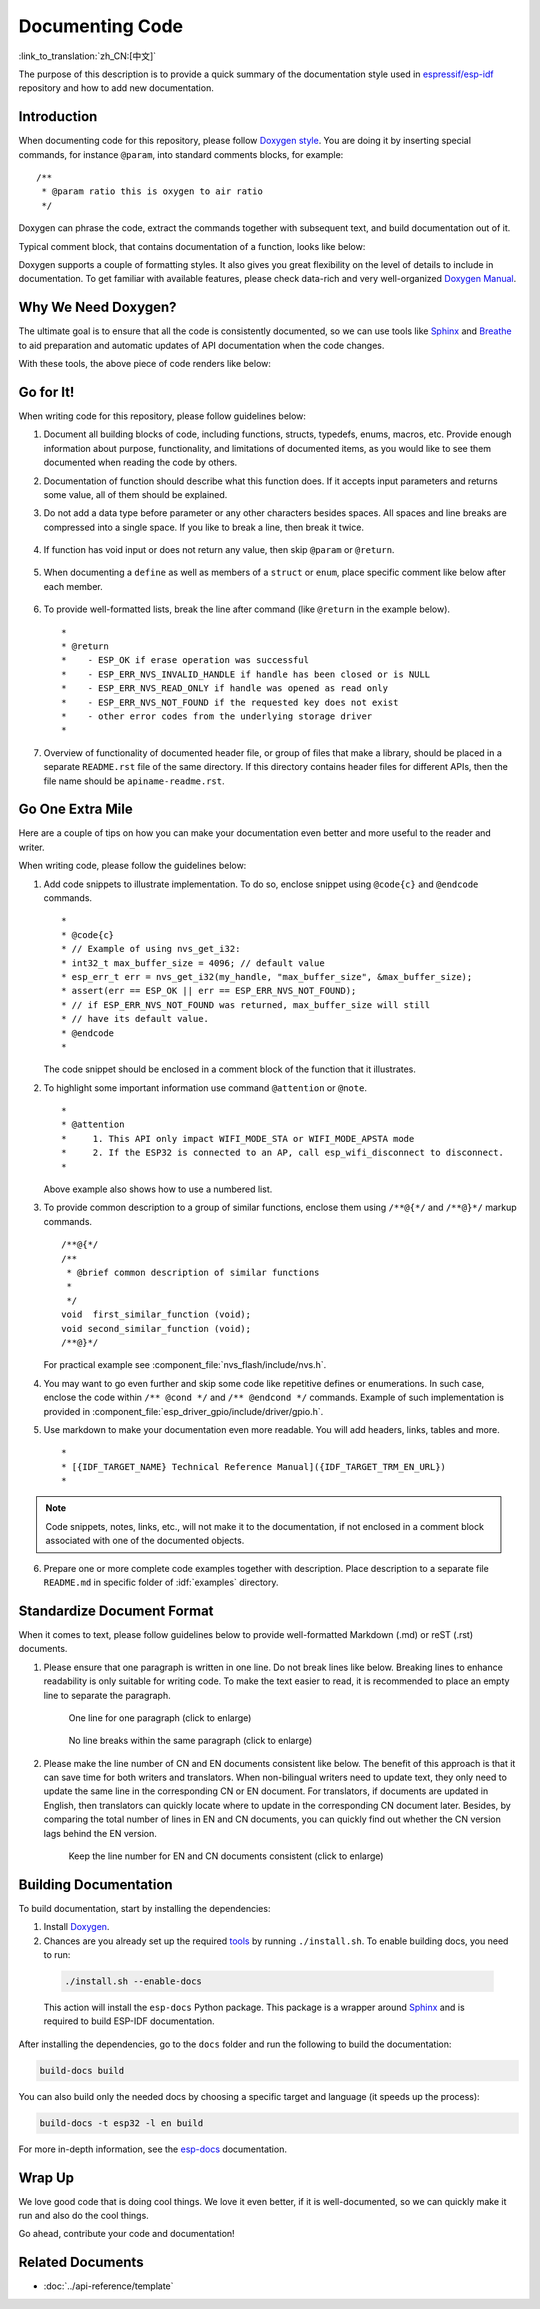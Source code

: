 Documenting Code
================

:link_to_translation:`zh_CN:[中文]`

The purpose of this description is to provide a quick summary of the documentation style used in `espressif/esp-idf`_ repository and how to add new documentation.

Introduction
------------

When documenting code for this repository, please follow `Doxygen style <https://www.doxygen.nl/manual/docblocks.html#specialblock>`_. You are doing it by inserting special commands, for instance ``@param``, into standard comments blocks, for example: ::

    /**
     * @param ratio this is oxygen to air ratio
     */

Doxygen can phrase the code, extract the commands together with subsequent text, and build documentation out of it.

Typical comment block, that contains documentation of a function, looks like below:

.. image:: ../../_static/doc-code-documentation-inline.png
    :align: center
    :alt: Sample inline code documentation

Doxygen supports a couple of formatting styles. It also gives you great flexibility on the level of details to include in documentation. To get familiar with available features, please check data-rich and very well-organized `Doxygen Manual <https://www.doxygen.nl/manual/index.html>`_.


Why We Need Doxygen?
--------------------

The ultimate goal is to ensure that all the code is consistently documented, so we can use tools like `Sphinx`_ and `Breathe`_ to aid preparation and automatic updates of API documentation when the code changes.

With these tools, the above piece of code renders like below:

.. image:: ../../_static/doc-code-documentation-rendered.png
    :align: center
    :alt: Sample inline code after rendering


Go for It!
----------

When writing code for this repository, please follow guidelines below:

1. Document all building blocks of code, including functions, structs, typedefs, enums, macros, etc. Provide enough information about purpose, functionality, and limitations of documented items, as you would like to see them documented when reading the code by others.

2. Documentation of function should describe what this function does. If it accepts input parameters and returns some value, all of them should be explained.

3. Do not add a data type before parameter or any other characters besides spaces. All spaces and line breaks are compressed into a single space. If you like to break a line, then break it twice.

    .. image:: ../../_static/doc-code-function.png
        :align: center
        :alt: Sample function documented inline and after rendering

4. If function has void input or does not return any value, then skip ``@param`` or ``@return``.

    .. image:: ../../_static/doc-code-void-function.png
        :align: center
        :alt: Sample void function documented inline and after rendering

5. When documenting a ``define`` as well as members of a ``struct`` or ``enum``, place specific comment like below after each member.

    .. image:: ../../_static/doc-code-member.png
        :align: center
        :alt: Sample of member documentation inline and after rendering

6. To provide well-formatted lists, break the line after command (like ``@return`` in the example below). ::

    *
    * @return
    *    - ESP_OK if erase operation was successful
    *    - ESP_ERR_NVS_INVALID_HANDLE if handle has been closed or is NULL
    *    - ESP_ERR_NVS_READ_ONLY if handle was opened as read only
    *    - ESP_ERR_NVS_NOT_FOUND if the requested key does not exist
    *    - other error codes from the underlying storage driver
    *

7. Overview of functionality of documented header file, or group of files that make a library, should be placed in a separate ``README.rst`` file of the same directory. If this directory contains header files for different APIs, then the file name should be ``apiname-readme.rst``.


Go One Extra Mile
-----------------

Here are a couple of tips on how you can make your documentation even better and more useful to the reader and writer.

When writing code, please follow the guidelines below:

1. Add code snippets to illustrate implementation. To do so, enclose snippet using ``@code{c}`` and ``@endcode`` commands. ::

    *
    * @code{c}
    * // Example of using nvs_get_i32:
    * int32_t max_buffer_size = 4096; // default value
    * esp_err_t err = nvs_get_i32(my_handle, "max_buffer_size", &max_buffer_size);
    * assert(err == ESP_OK || err == ESP_ERR_NVS_NOT_FOUND);
    * // if ESP_ERR_NVS_NOT_FOUND was returned, max_buffer_size will still
    * // have its default value.
    * @endcode
    *

   The code snippet should be enclosed in a comment block of the function that it illustrates.

2. To highlight some important information use command ``@attention`` or ``@note``. ::

    *
    * @attention
    *     1. This API only impact WIFI_MODE_STA or WIFI_MODE_APSTA mode
    *     2. If the ESP32 is connected to an AP, call esp_wifi_disconnect to disconnect.
    *

   Above example also shows how to use a numbered list.

3. To provide common description to a group of similar functions, enclose them using ``/**@{*/`` and ``/**@}*/`` markup commands. ::

    /**@{*/
    /**
     * @brief common description of similar functions
     *
     */
    void  first_similar_function (void);
    void second_similar_function (void);
    /**@}*/

   For practical example see :component_file:`nvs_flash/include/nvs.h`.

4. You may want to go even further and skip some code like repetitive defines or enumerations. In such case, enclose the code within ``/** @cond */`` and ``/** @endcond */`` commands. Example of such implementation is provided in :component_file:`esp_driver_gpio/include/driver/gpio.h`.

5. Use markdown to make your documentation even more readable. You will add headers, links, tables and more. ::

    *
    * [{IDF_TARGET_NAME} Technical Reference Manual]({IDF_TARGET_TRM_EN_URL})
    *

.. note::

    Code snippets, notes, links, etc., will not make it to the documentation, if not enclosed in a comment block associated with one of the documented objects.

6. Prepare one or more complete code examples together with description. Place description to a separate file ``README.md`` in specific folder of :idf:`examples` directory.

Standardize Document Format
---------------------------

When it comes to text, please follow guidelines below to provide well-formatted Markdown (.md) or reST (.rst) documents.

1. Please ensure that one paragraph is written in one line. Do not break lines like below. Breaking lines to enhance readability is only suitable for writing code. To make the text easier to read, it is recommended to place an empty line to separate the paragraph.

    .. figure:: ../../_static/doc-format1-recommend.png
        :align: center
        :scale: 20%
        :alt: One line for one paragraph - recommend (click to enlarge)

        One line for one paragraph (click to enlarge)

    .. figure:: ../../_static/doc-format2-notrecommend.png
        :align: center
        :scale: 20%
        :alt: One line for one paragraph - not recommend (click to enlarge)

        No line breaks within the same paragraph (click to enlarge)

2. Please make the line number of CN and EN documents consistent like below. The benefit of this approach is that it can save time for both writers and translators. When non-bilingual writers need to update text, they only need to update the same line in the corresponding CN or EN document. For translators, if documents are updated in English, then translators can quickly locate where to update in the corresponding CN document later. Besides, by comparing the total number of lines in EN and CN documents, you can quickly find out whether the CN version lags behind the EN version.

    .. figure:: ../../_static/doc-format3-recommend.png
        :align: center
        :scale: 40%
        :alt: Keep the line number for EN and CN files consistent (click to enlarge)

        Keep the line number for EN and CN documents consistent (click to enlarge)

Building Documentation
----------------------

To build documentation, start by installing the dependencies:

1. Install `Doxygen <https://www.doxygen.nl/manual/install.html>`_.
2. Chances are you already set up the required `tools <https://docs.espressif.com/projects/esp-idf/en/stable/get-started/linux-macos-setup.html#step-3-set-up-the-tools>`_ by running ``./install.sh``. To enable building docs, you need to run:

  .. code-block:: bash

      ./install.sh --enable-docs

  This action will install the ``esp-docs`` Python package. This package is a wrapper around `Sphinx <https://www.sphinx-doc.org/>`_ and is required to build ESP-IDF documentation.

After installing the dependencies, go to the ``docs`` folder and run the following to build the documentation:

.. code-block:: bash

    build-docs build

You can also build only the needed docs by choosing a specific target and language (it speeds up the process):

.. code-block:: bash

    build-docs -t esp32 -l en build

For more in-depth information, see the `esp-docs <https://docs.espressif.com/projects/esp-docs/en/latest/>`_ documentation.

Wrap Up
-------

We love good code that is doing cool things. We love it even better, if it is well-documented, so we can quickly make it run and also do the cool things.

Go ahead, contribute your code and documentation!

Related Documents
-----------------

* :doc:`../api-reference/template`


.. _espressif/esp-idf: https://github.com/espressif/esp-idf/

.. _interactive shell: http://interactive.blockdiag.com/?compression=deflate&src=eJxlUMFOwzAMvecrrO3aITYQQirlAIIzEseJQ5q4TUSIq8TVGIh_J2m7jbKc7Ge_5_dSO1Lv2soWvoVYgieNoMh7VGzJR9FJtugZ7lYQ0UcKEbYNOY36rRQHZHUPT68vV5tceGLbWCUzPfeaFFMoBZzecVc56vWwJFnWMmJ59CCZg617xpOFbTSyw0pmvT_HJ7hxtFNGBr6wvuu5SCkchcrZ1vAeXZomznh5YgTqfcpR02cBO6vZVDeXBRjMjKEcFRbLh8f18-Z2UUBDnqP9wmp9ncRmSSfND2ldGo2h_zse407g0Mxc1q7HzJ3-4jzYYTJjtQH3iSV-fgFzx50J

.. _Breathe: https://breathe.readthedocs.io/en/latest/

